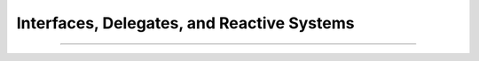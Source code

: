.. _interfaces:

Interfaces, Delegates, and Reactive Systems
###########################################


----

.. raw:: html

   <p align=right><small><em>
   These lecture notes were adapted from David Schmidt's CIS 501, Spring 2014, 
   <a href="http://people.cis.ksu.edu/~schmidt/501s14/Lectures/Lecture05S.html">Lecture 5</a>
   course notes.
   </em></small></p>
    